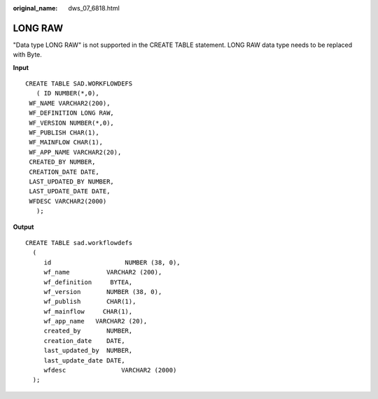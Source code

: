 :original_name: dws_07_6818.html

.. _dws_07_6818:

LONG RAW
========

"Data type LONG RAW" is not supported in the CREATE TABLE statement. LONG RAW data type needs to be replaced with Byte.

**Input**

::

   CREATE TABLE SAD.WORKFLOWDEFS
      ( ID NUMBER(*,0),
    WF_NAME VARCHAR2(200),
    WF_DEFINITION LONG RAW,
    WF_VERSION NUMBER(*,0),
    WF_PUBLISH CHAR(1),
    WF_MAINFLOW CHAR(1),
    WF_APP_NAME VARCHAR2(20),
    CREATED_BY NUMBER,
    CREATION_DATE DATE,
    LAST_UPDATED_BY NUMBER,
    LAST_UPDATE_DATE DATE,
    WFDESC VARCHAR2(2000)
      );

**Output**

::

   CREATE TABLE sad.workflowdefs
     (
        id                    NUMBER (38, 0),
        wf_name          VARCHAR2 (200),
        wf_definition     BYTEA,
        wf_version       NUMBER (38, 0),
        wf_publish       CHAR(1),
        wf_mainflow     CHAR(1),
        wf_app_name   VARCHAR2 (20),
        created_by       NUMBER,
        creation_date    DATE,
        last_updated_by  NUMBER,
        last_update_date DATE,
        wfdesc               VARCHAR2 (2000)
     );
